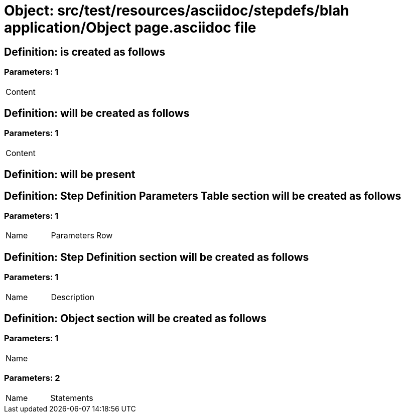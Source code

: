 = Object: src/test/resources/asciidoc/stepdefs/blah application/Object page.asciidoc file

== Definition: is created as follows

=== Parameters: 1

|===
| Content
|===

== Definition: will be created as follows

=== Parameters: 1

|===
| Content
|===

== Definition: will be present

== Definition: Step Definition Parameters Table section will be created as follows

=== Parameters: 1

|===
| Name | Parameters | Row
|===

== Definition: Step Definition section will be created as follows

=== Parameters: 1

|===
| Name | Description
|===

== Definition: Object section will be created as follows

=== Parameters: 1

|===
| Name
|===

=== Parameters: 2

|===
| Name | Statements
|===

